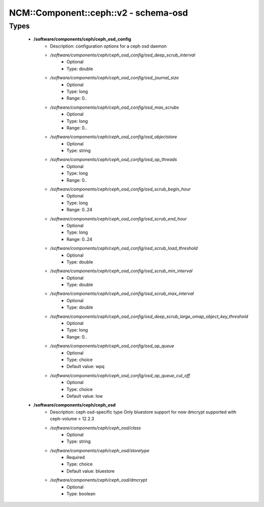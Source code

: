 ########################################
NCM\::Component\::ceph\::v2 - schema-osd
########################################

Types
-----

 - **/software/components/ceph/ceph_osd_config**
    - Description: configuration options for a ceph osd daemon
    - */software/components/ceph/ceph_osd_config/osd_deep_scrub_interval*
        - Optional
        - Type: double
    - */software/components/ceph/ceph_osd_config/osd_journal_size*
        - Optional
        - Type: long
        - Range: 0..
    - */software/components/ceph/ceph_osd_config/osd_max_scrubs*
        - Optional
        - Type: long
        - Range: 0..
    - */software/components/ceph/ceph_osd_config/osd_objectstore*
        - Optional
        - Type: string
    - */software/components/ceph/ceph_osd_config/osd_op_threads*
        - Optional
        - Type: long
        - Range: 0..
    - */software/components/ceph/ceph_osd_config/osd_scrub_begin_hour*
        - Optional
        - Type: long
        - Range: 0..24
    - */software/components/ceph/ceph_osd_config/osd_scrub_end_hour*
        - Optional
        - Type: long
        - Range: 0..24
    - */software/components/ceph/ceph_osd_config/osd_scrub_load_threshold*
        - Optional
        - Type: double
    - */software/components/ceph/ceph_osd_config/osd_scrub_min_interval*
        - Optional
        - Type: double
    - */software/components/ceph/ceph_osd_config/osd_scrub_max_interval*
        - Optional
        - Type: double
    - */software/components/ceph/ceph_osd_config/osd_deep_scrub_large_omap_object_key_threshold*
        - Optional
        - Type: long
        - Range: 0..
    - */software/components/ceph/ceph_osd_config/osd_op_queue*
        - Optional
        - Type: choice
        - Default value: wpq
    - */software/components/ceph/ceph_osd_config/osd_op_queue_cut_off*
        - Optional
        - Type: choice
        - Default value: low
 - **/software/components/ceph/ceph_osd**
    - Description: ceph osd-specific type Only bluestore support for now dmcrypt supported with ceph-volume > 12.2.3
    - */software/components/ceph/ceph_osd/class*
        - Optional
        - Type: string
    - */software/components/ceph/ceph_osd/storetype*
        - Required
        - Type: choice
        - Default value: bluestore
    - */software/components/ceph/ceph_osd/dmcrypt*
        - Optional
        - Type: boolean
